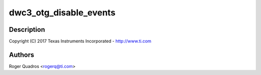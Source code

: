 .. -*- coding: utf-8; mode: rst -*-
.. src-file: drivers/usb/dwc3/drd.c

.. _`dwc3_otg_disable_events`:

dwc3_otg_disable_events
=======================

.. c:function:: void dwc3_otg_disable_events(struct dwc3 *dwc, u32 disable_mask)

    DesignWare USB3 DRD Controller Dual-role support

    :param dwc:
        *undescribed*
    :type dwc: struct dwc3 \*

    :param disable_mask:
        *undescribed*
    :type disable_mask: u32

.. _`dwc3_otg_disable_events.description`:

Description
-----------

Copyright (C) 2017 Texas Instruments Incorporated - http://www.ti.com

.. _`dwc3_otg_disable_events.authors`:

Authors
-------

Roger Quadros <rogerq@ti.com>

.. This file was automatic generated / don't edit.

